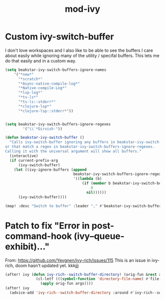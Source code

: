 #+TITLE: mod-ivy
:properties:
#+OPTIONS: toc:nil author:nil timestamp:nil num:nil ^:nil
#+HTML_HEAD_EXTRA: <style> .figure p {text-align: left;} </style>
#+HTML_HEAD_EXTRA: <style> table, th, td {border: solid 1px; font-family: monospace;} </style>
#+HTML_HEAD_EXTRA: <style> td {padding: 5px;} </style>
#+HTML_HEAD_EXTRA: <style> th.org-right {text-align: right;} th.org-left {text-align: left;} </style>
#+startup: shrink
:end:

* Custom ivy-switch-buffer

I don't love workspaces and I also like to be able to see the buffers I care about easily while ignoring many of the utility / specifal buffers. This lets me do that easily and in a custom way.

#+begin_src emacs-lisp
(setq beakstar-ivy-switch-buffers-ignore-names
    '("*new*"
      "*scratch*"
      "*Async-native-compile-log*"
      "*Native-compile-Log*"
      "*lsp-log*"
      "*ts-ls*"
      "*ts-ls::stderr*"
      "*clojure-lsp*"
      "*clojure-lsp::stderr*"))


(setq beakstar-ivy-switch-buffers-ignore-regexes
        '("\\`*Dirvish-"))

(defun beakstar-ivy-switch-buffer ()
  "Calls ivy-switch-buffer ignoring any buffers in beakstar-ivy-switch-buffers-ignore-names
or that match a regex in beakstar-ivy-switch-buffers-ignore-regexes.
Calling it with the universal argument will show all buffers."
  (interactive)
  (if current-prefix-arg
      (ivy-switch-buffer)
    (let ((ivy-ignore-buffers (append
                               beakstar-ivy-switch-buffers-ignore-regexes
                               '((lambda (b)
                                   (if (member b beakstar-ivy-switch-buffers-ignore-names)
                                       0
                                     nil))))))
      (ivy-switch-buffer))))

(map! :desc "Switch to buffer" :leader "," #'beakstar-ivy-switch-buffer)
#+end_src

* Patch to fix "Error in post-command-hook (ivy--queue-exhibit)..."

From: https://github.com/Yevgnen/ivy-rich/issues/115
This is an issue in ivy-rich, doom hasn't updated yet.
kkkjjj
#+begin_src emacs-lisp
(after! ivy (defun ivy-rich--switch-buffer-directory! (orig-fun &rest args)
              (cl-letf (((symbol-function 'directory-file-name) #'file-name-directory))
                (apply orig-fun args))))
(after! ivy
  (advice-add 'ivy-rich--switch-buffer-directory :around #'ivy-rich--switch-buffer-directory!))
#+end_src
